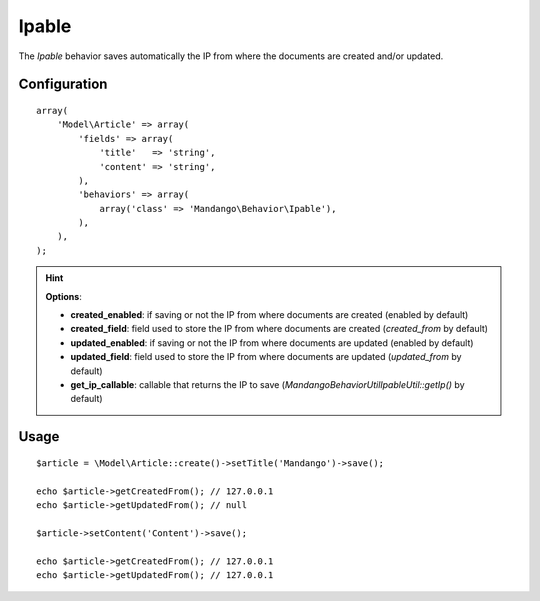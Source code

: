 Ipable
======

The *Ipable* behavior saves automatically the IP from where the documents are
created and/or updated.

Configuration
-------------

::

    array(
        'Model\Article' => array(
            'fields' => array(
                'title'   => 'string',
                'content' => 'string',
            ),
            'behaviors' => array(
                array('class' => 'Mandango\Behavior\Ipable'),
            ),
        ),
    );

.. hint::
  **Options**:

  * **created_enabled**: if saving or not the IP from where documents are created (enabled by default)
  * **created_field**: field used to store the IP from where documents are created (*created_from* by default)
  * **updated_enabled**: if saving or not the IP from where documents are updated (enabled by default)
  * **updated_field**: field used to store the IP from where documents are updated (*updated_from* by default)
  * **get_ip_callable**: callable that returns the IP to save (*Mandango\Behavior\Util\IpableUtil::getIp()* by default)

Usage
-----

::

    $article = \Model\Article::create()->setTitle('Mandango')->save();

    echo $article->getCreatedFrom(); // 127.0.0.1
    echo $article->getUpdatedFrom(); // null

    $article->setContent('Content')->save();

    echo $article->getCreatedFrom(); // 127.0.0.1
    echo $article->getUpdatedFrom(); // 127.0.0.1
